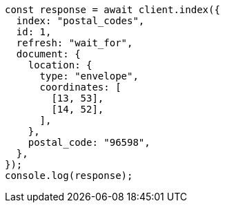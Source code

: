 // This file is autogenerated, DO NOT EDIT
// Use `node scripts/generate-docs-examples.js` to generate the docs examples

[source, js]
----
const response = await client.index({
  index: "postal_codes",
  id: 1,
  refresh: "wait_for",
  document: {
    location: {
      type: "envelope",
      coordinates: [
        [13, 53],
        [14, 52],
      ],
    },
    postal_code: "96598",
  },
});
console.log(response);
----
